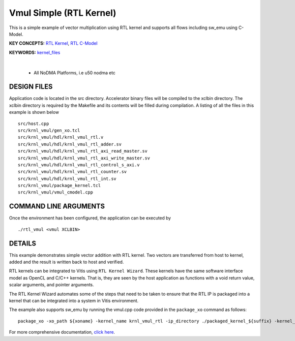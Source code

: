 Vmul Simple (RTL Kernel)
========================

This is a simple example of vector multiplication using RTL kernel and supports all flows including sw_emu using C-Model.

**KEY CONCEPTS:** `RTL Kernel <https://docs.xilinx.com/r/en-US/ug1393-vitis-application-acceleration/RTL-Kernels>`__, `RTL C-Model <https://docs.xilinx.com/r/en-US/ug1393-vitis-application-acceleration/Software-Model-and-Host-Code-Example>`__

**KEYWORDS:** `kernel_files <https://docs.xilinx.com/r/en-US/ug1393-vitis-application-acceleration/Packaging-the-RTL-Code-as-a-Vitis-XO>`__

.. raw:: html

 <details>

.. raw:: html

 <summary> 

 <b>EXCLUDED PLATFORMS:</b>

.. raw:: html

 </summary>
|
..

 - All NoDMA Platforms, i.e u50 nodma etc

.. raw:: html

 </details>

.. raw:: html

DESIGN FILES
------------

Application code is located in the src directory. Accelerator binary files will be compiled to the xclbin directory. The xclbin directory is required by the Makefile and its contents will be filled during compilation. A listing of all the files in this example is shown below

::

   src/host.cpp
   src/krnl_vmul/gen_xo.tcl
   src/krnl_vmul/hdl/krnl_vmul_rtl.v
   src/krnl_vmul/hdl/krnl_vmul_rtl_adder.sv
   src/krnl_vmul/hdl/krnl_vmul_rtl_axi_read_master.sv
   src/krnl_vmul/hdl/krnl_vmul_rtl_axi_write_master.sv
   src/krnl_vmul/hdl/krnl_vmul_rtl_control_s_axi.v
   src/krnl_vmul/hdl/krnl_vmul_rtl_counter.sv
   src/krnl_vmul/hdl/krnl_vmul_rtl_int.sv
   src/krnl_vmul/package_kernel.tcl
   src/krnl_vmul/vmul_cmodel.cpp
   
COMMAND LINE ARGUMENTS
----------------------

Once the environment has been configured, the application can be executed by

::

   ./rtl_vmul <vmul XCLBIN>

DETAILS
-------

This example demonstrates simple vector addition with RTL kernel. Two
vectors are transferred from host to kernel, added and the result is
written back to host and verified.

RTL kernels can be integrated to Vitis using ``RTL Kernel Wizard``.
These kernels have the same software interface model as OpenCL and C/C++
kernels. That is, they are seen by the host application as functions
with a void return value, scalar arguments, and pointer arguments.

The RTL Kernel Wizard automates some of the steps that need to be taken
to ensure that the RTL IP is packaged into a kernel that can be
integrated into a system in Vitis environment.

The example also supports sw_emu by running the vmul.cpp code provided in the ``package_xo`` command as follows:

::

   package_xo -xo_path ${xoname} -kernel_name krnl_vmul_rtl -ip_directory ./packaged_kernel_${suffix} -kernel_files src/krnl_vmul/vmul_CModel.cpp

For more comprehensive documentation, `click here <http://xilinx.github.io/Vitis_Accel_Examples>`__.